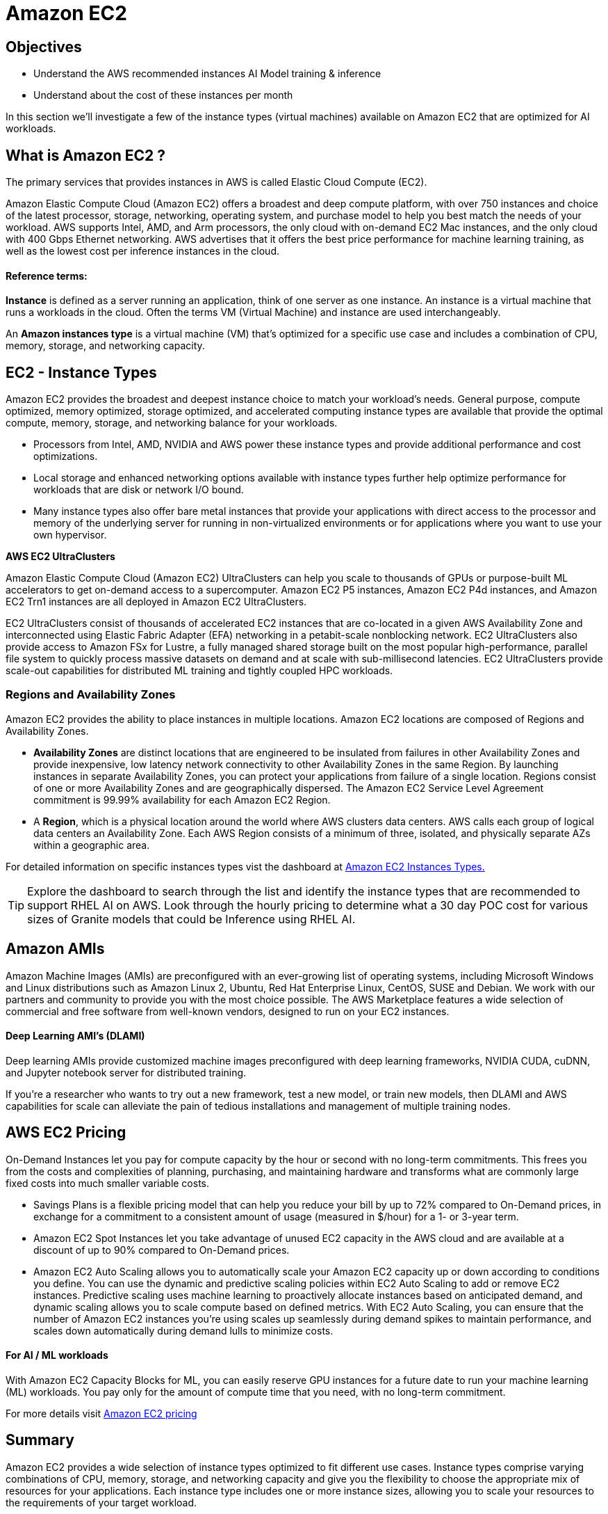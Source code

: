 = Amazon EC2

== Objectives

 * Understand the AWS recommended instances AI Model training & inference
 * Understand about the cost of these instances per month

In this section we'll investigate a few of the instance types (virtual machines) available on Amazon EC2 that are optimized for AI workloads. 

== What is Amazon EC2 ?

The primary services that provides instances in AWS is called Elastic Cloud Compute (EC2). 

// The standard Service Level Agreement(SLA) commitment from AWS is: access reliable, scalable infrastructure on demand. Scale capacity within minutes with SLA commitment of 99.99% availability.

Amazon Elastic Compute Cloud (Amazon EC2) offers a broadest and deep compute platform, with over 750 instances and choice of the latest processor, storage, networking, operating system, and purchase model to help you best match the needs of your workload. AWS  supports Intel, AMD, and Arm processors, the only cloud with on-demand EC2 Mac instances, and the only cloud with 400 Gbps Ethernet networking. AWS advertises that it offers the best price performance for machine learning training, as well as the lowest cost per inference instances in the cloud.

==== Reference terms:

*Instance* is defined as a server running an application, think of one server as one instance. An instance is a virtual machine that runs a workloads in the cloud. Often the terms VM (Virtual Machine) and instance are used interchangeably.

An *Amazon instances type* is a virtual machine (VM) that's optimized for a specific use case and includes a combination of CPU, memory, storage, and networking capacity.


== EC2 - Instance Types

Amazon EC2 provides the broadest and deepest instance choice to match your workload’s needs. General purpose, compute optimized, memory optimized, storage optimized, and accelerated computing instance types are available that provide the optimal compute, memory, storage, and networking balance for your workloads. 


 * Processors from Intel, AMD, NVIDIA and AWS power these instance types and provide additional performance and cost optimizations.    
 * Local storage and enhanced networking options available with instance types further help optimize performance for workloads that are disk or network I/O bound. 
 * Many instance types also offer bare metal instances that provide your applications with direct access to the processor and memory of the underlying server for running in non-virtualized environments or for applications where you want to use your own hypervisor.

*AWS EC2 UltraClusters*

Amazon Elastic Compute Cloud (Amazon EC2) UltraClusters can help you scale to thousands of GPUs or purpose-built ML accelerators to get on-demand access to a supercomputer. Amazon EC2 P5 instances, Amazon EC2 P4d instances, and Amazon EC2 Trn1 instances are all deployed in Amazon EC2 UltraClusters.

EC2 UltraClusters consist of thousands of accelerated EC2 instances that are co-located in a given AWS Availability Zone and interconnected using Elastic Fabric Adapter (EFA) networking in a petabit-scale nonblocking network. EC2 UltraClusters also provide access to Amazon FSx for Lustre, a fully managed shared storage built on the most popular high-performance, parallel file system to quickly process massive datasets on demand and at scale with sub-millisecond latencies. EC2 UltraClusters provide scale-out capabilities for distributed ML training and tightly coupled HPC workloads.


=== Regions and Availability Zones

Amazon EC2 provides the ability to place instances in multiple locations. Amazon EC2 locations are composed of Regions and Availability Zones. 


 * *Availability Zones* are distinct locations that are engineered to be insulated from failures in other Availability Zones and provide inexpensive, low latency network connectivity to other Availability Zones in the same Region. By launching instances in separate Availability Zones, you can protect your applications from failure of a single location. Regions consist of one or more Availability Zones and are geographically dispersed. The Amazon EC2 Service Level Agreement commitment is 99.99% availability for each Amazon EC2 Region.

 * A *Region*, which is a physical location around the world where AWS clusters data centers. AWS calls each group of logical data centers an Availability Zone. Each AWS Region consists of a minimum of three, isolated, and physically separate AZs within a geographic area.


For detailed information on specific instances types vist the dashboard at https://aws.amazon.com/ec2/instance-types/[Amazon EC2 Instances Types., window=blank]

[TIP]
Explore the dashboard to search through the list and identify the instance types that are recommended to support RHEL AI on AWS.   Look through the hourly pricing to determine what a 30 day POC cost for various sizes of Granite models that could be Inference using RHEL AI.

== Amazon AMIs

Amazon Machine Images (AMIs) are preconfigured with an ever-growing list of operating systems, including Microsoft Windows and Linux distributions such as Amazon Linux 2, Ubuntu, Red Hat Enterprise Linux, CentOS, SUSE and Debian. We work with our partners and community to provide you with the most choice possible. The AWS Marketplace features a wide selection of commercial and free software from well-known vendors, designed to run on your EC2 instances.

==== Deep Learning AMI's (DLAMI)

Deep learning AMIs provide customized machine images preconfigured with deep learning frameworks, NVIDIA CUDA, cuDNN, and Jupyter notebook server for distributed training.

If you're a researcher who wants to try out a new framework, test a new model, or train new models, then DLAMI and AWS capabilities for scale can alleviate the pain of tedious installations and management of multiple training nodes.

== AWS EC2 Pricing

On-Demand Instances let you pay for compute capacity by the hour or second with no long-term commitments. This frees you from the costs and complexities of planning, purchasing, and maintaining hardware and transforms what are commonly large fixed costs into much smaller variable costs.

 * Savings Plans is a flexible pricing model that can help you reduce your bill by up to 72% compared to On-Demand prices, in exchange for a commitment to a consistent amount of usage (measured in $/hour) for a 1- or 3-year term.

 * Amazon EC2 Spot Instances let you take advantage of unused EC2 capacity in the AWS cloud and are available at a discount of up to 90% compared to On-Demand prices.

 * Amazon EC2 Auto Scaling allows you to automatically scale your Amazon EC2 capacity up or down according to conditions you define. You can use the dynamic and predictive scaling policies within EC2 Auto Scaling to add or remove EC2 instances. Predictive scaling uses machine learning to proactively allocate instances based on anticipated demand, and dynamic scaling allows you to scale compute based on defined metrics. With EC2 Auto Scaling, you can ensure that the number of Amazon EC2 instances you’re using scales up seamlessly during demand spikes to maintain performance, and scales down automatically during demand lulls to minimize costs.


==== For AI / ML workloads

With Amazon EC2 Capacity Blocks for ML, you can easily reserve GPU instances for a future date to run your machine learning (ML) workloads. You pay only for the amount of compute time that you need, with no long-term commitment. 

For more details visit https://aws.amazon.com/ec2/pricing/[Amazon EC2 pricing, window=blank]



== Summary

Amazon EC2 provides a wide selection of instance types optimized to fit different use cases. Instance types comprise varying combinations of CPU, memory, storage, and networking capacity and give you the flexibility to choose the appropriate mix of resources for your applications. Each instance type includes one or more instance sizes, allowing you to scale your resources to the requirements of your target workload.

Amazon EC2 provides secure, resizable compute in the cloud, offering a broad choice of processor, storage, networking, OS, and purchase models.

EC2 per-second billing removes the cost of unused minutes and seconds from your bill. Focus on improving your applications instead of maximizing hourly usage, especially for instances running over irregular time periods such as dev/testing, data processing, analytics, batch processing, and gaming applications.

Combining AWS AI specific instances with the Red Hat AI Platform can provide customers with the rapidly provisioned, instantly scalable infrastructure to support the most demanding workloads.